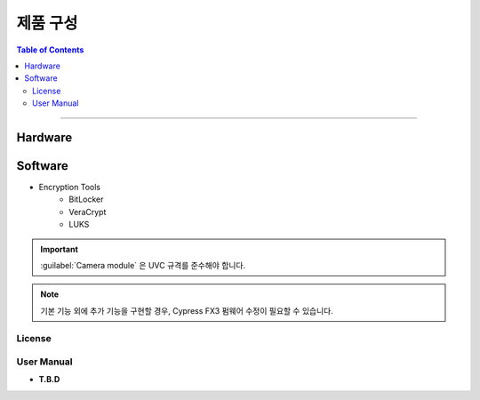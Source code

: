 *********************************
제품 구성
*********************************

.. contents:: Table of Contents

---------

Hardware
=========


Software
=========

- Encryption Tools
    - BitLocker
    - VeraCrypt
    - LUKS

.. important::
    :guilabel:`Camera module` 은 UVC 규격를 준수해야 합니다.

.. note::
    기본 기능 외에 추가 기능을 구현할 경우, Cypress FX3 펌웨어 수정이 필요할 수 있습니다.

License
--------

+------------------+---------------------------+----------------------------------------+
| Tools            | License                   | Description                            |
+==================+===========================+========================================+
| BitLocker        | 독점 S/W                   | - Windows 전용 암호화 기능                |
|                  |                           | - Windos Pro, Enterprise 버전 이상 지원   |
|                  |                           | - 소스 코드 비공개, 수정 및 배포 불가         |
+------------------+---------------------------+----------------------------------------+
| VeraCrypt        | - 오픈소스                  | - 자유롭게 수정 및 배포 가능                |
|                  | - Multi-licensed          | - Windows, macOS, Linux 지원            |
|                  |   - Apache License 2.0    |                                        |
|                  |   - TrueCrypt License 3.0 |                                        |
+------------------+---------------------------+----------------------------------------+
| LUKS             | - 오픈소스                  | - Linux 전용 디스크 암호화 표준             |
|                  | - Multi-licensed          | - 자유롭게 수정 및 배포 가능                |    
|                  |   - GPL v2                | - dm-crypt 와 함께 사용                  |
|                  |   - BSD License           |                                        |
+------------------+---------------------------+----------------------------------------+

User Manual
------------

- **T.B.D**